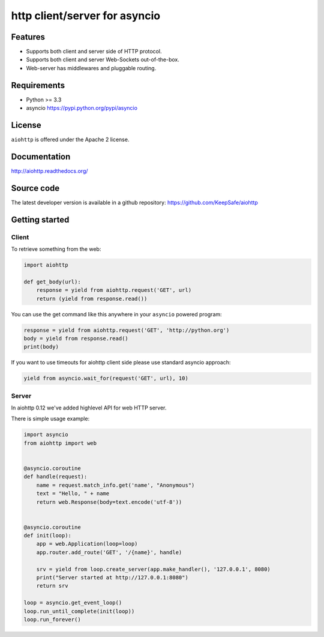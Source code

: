 http client/server for asyncio
==============================

.. image:: https://raw.github.com/KeepSafe/aiohttp/master/docs/_static/aiohttp-icon-128x128.png
  :height: 64px
  :width: 64px
  :alt: aiohttp logo

.. image:: https://secure.travis-ci.org/KeepSafe/aiohttp.png
  :target:  https://secure.travis-ci.org/KeepSafe/aiohttp
  :align: right

Features
--------

- Supports both client and server side of HTTP protocol.
- Supports both client and server Web-Sockets out-of-the-box.
- Web-server has middlewares and pluggable routing.


Requirements
------------

- Python >= 3.3
- asyncio https://pypi.python.org/pypi/asyncio


License
-------

``aiohttp`` is offered under the Apache 2 license.


Documentation
-------------

http://aiohttp.readthedocs.org/

Source code
------------

The latest developer version is available in a github repository:
https://github.com/KeepSafe/aiohttp


Getting started
---------------

Client
^^^^^^

To retrieve something from the web:

.. code-block:: python
  
  import aiohttp

  def get_body(url):
      response = yield from aiohttp.request('GET', url)
      return (yield from response.read())

You can use the get command like this anywhere in your ``asyncio``
powered program:

.. code-block:: python

  response = yield from aiohttp.request('GET', 'http://python.org')
  body = yield from response.read()
  print(body)

If you want to use timeouts for aiohttp client side please use standard
asyncio approach:

.. code-block:: python

   yield from asyncio.wait_for(request('GET', url), 10)


Server
^^^^^^

In aiohttp 0.12 we've added highlevel API for web HTTP server.

There is simple usage example:

.. code-block:: python

    import asyncio
    from aiohttp import web


    @asyncio.coroutine
    def handle(request):
        name = request.match_info.get('name', "Anonymous")
        text = "Hello, " + name
        return web.Response(body=text.encode('utf-8'))


    @asyncio.coroutine
    def init(loop):
        app = web.Application(loop=loop)
        app.router.add_route('GET', '/{name}', handle)

        srv = yield from loop.create_server(app.make_handler(), '127.0.0.1', 8080)
        print("Server started at http://127.0.0.1:8080")
        return srv

    loop = asyncio.get_event_loop()
    loop.run_until_complete(init(loop))
    loop.run_forever()
